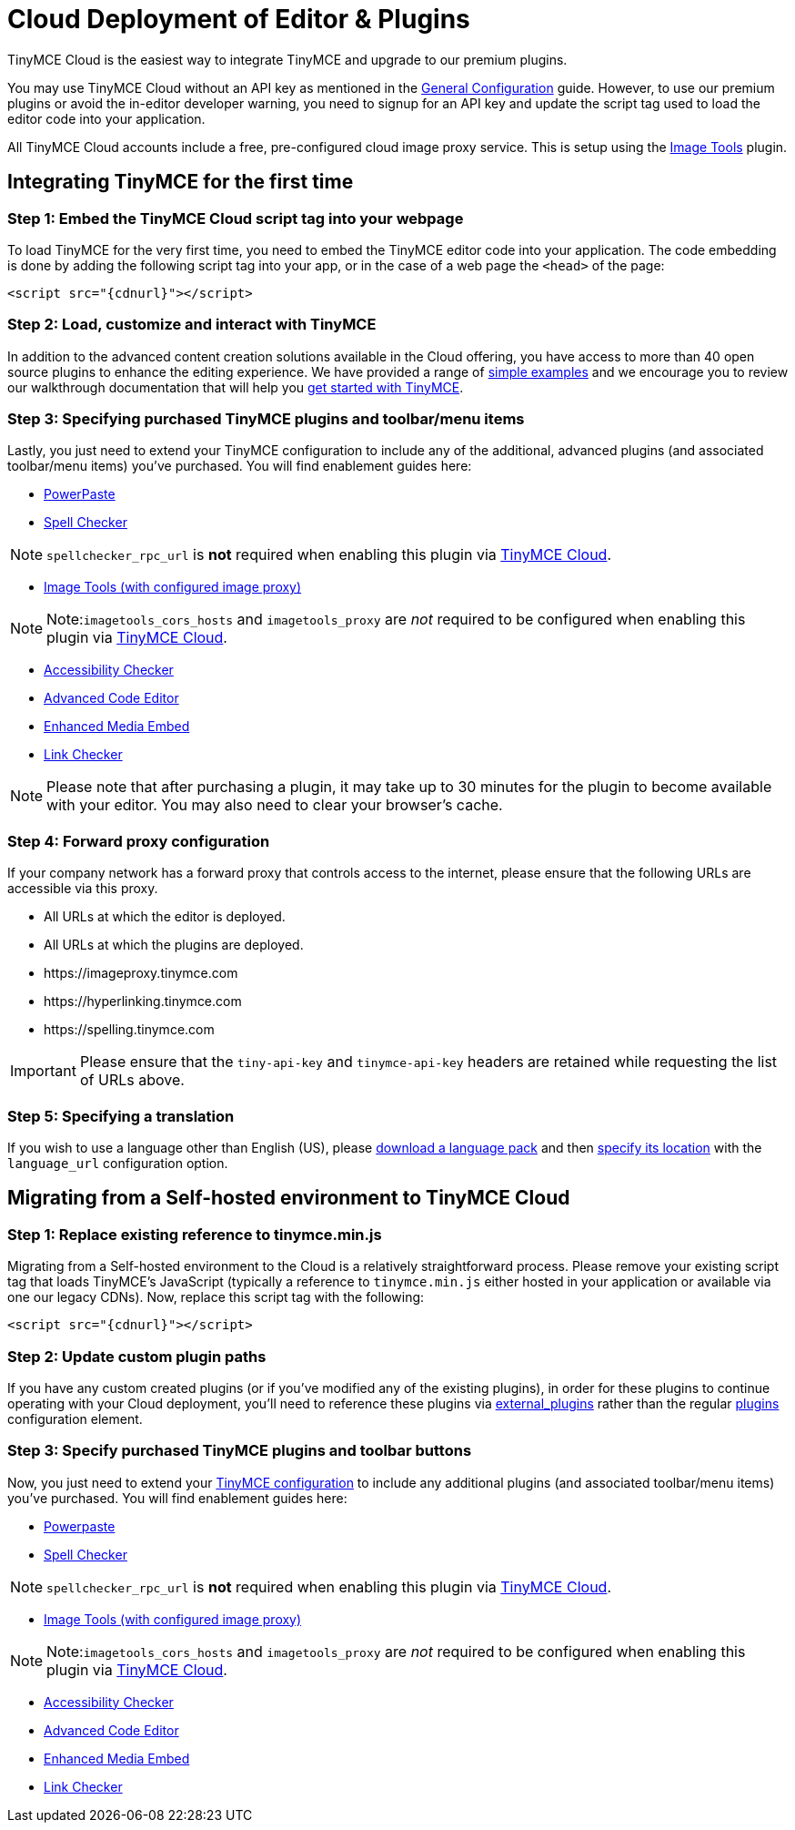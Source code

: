 :rootDir: ../
:partialsDir: {rootDir}partials/
= Cloud Deployment of Editor & Plugins
:description: TinyMCE Cloud customers, you'll be up and running in less than 5 minutes.
:description_short: Learn how to set up the TinyMCE editor via our Cloud, or migrate from a Self-hosted environment.
:keywords: tinymce cloud script textarea apiKey

TinyMCE Cloud is the easiest way to integrate TinyMCE and upgrade to our premium plugins.

You may use TinyMCE Cloud without an API key as mentioned in the link:{rootDir}general-configuration-guide/index.html[General Configuration] guide. However, to use our premium plugins or avoid the in-editor developer warning, you need to signup for an API key and update the script tag used to load the editor code into your application.

All TinyMCE Cloud accounts include a free, pre-configured cloud image proxy service. This is setup using the link:{rootDir}plugins/imagetools.html[Image Tools] plugin.

[[integrating-tinymce-for-the-first-time]]
== Integrating TinyMCE for the first time
anchor:integratingtinymceforthefirsttime[historical anchor]

[[step-1-embed-the-tinymce-cloud-script-tag-into-your-webpage]]
=== Step 1: Embed the TinyMCE Cloud script tag into your webpage
anchor:step1embedthetinymcecloudscripttagintoyourwebpage[historical anchor]

To load TinyMCE for the very first time, you need to embed the TinyMCE editor code into your application. The code embedding is done by adding the following script tag into your app, or in the case of a web page the `<head>` of the page:

[source,js,subs=+attributes]
----
<script src="{cdnurl}"></script>
----

[[step-2-load-customize-and-interact-with-tinymce]]
=== Step 2: Load, customize and interact with TinyMCE
anchor:step2loadcustomizeandinteractwithtinymce[historical anchor]

In addition to the advanced content creation solutions available in the Cloud offering, you have access to more than 40 open source plugins to enhance the editing experience. We have provided a range of link:{rootDir}demo/basic-example.html[simple examples] and we encourage you to review our walkthrough documentation that will help you link:{rootDir}quick-start.html[get started with TinyMCE].

[[step-3-specifying-purchased-tinymce-plugins-and-toolbarmenu-items]]
=== Step 3: Specifying purchased TinyMCE plugins and toolbar/menu items
anchor:step3specifyingpurchasedtinymcepluginsandtoolbarmenuitems[historical anchor]

Lastly, you just need to extend your TinyMCE configuration to include any of the additional, advanced plugins (and associated toolbar/menu items) you've purchased. You will find enablement guides here:

* link:{rootDir}plugins/powerpaste.html[PowerPaste]
* link:{rootDir}plugins/tinymcespellchecker.html[Spell Checker]

NOTE: `spellchecker_rpc_url` is *not* required when enabling this plugin via link:{rootDir}cloud-deployment-guide/index.html[TinyMCE Cloud].

* link:{rootDir}plugins/imagetools.html[Image Tools (with configured image proxy)]

[NOTE]
====
Note:``imagetools_cors_hosts`` and `imagetools_proxy` are _not_ required to be configured when enabling this plugin via link:{rootDir}cloud-deployment-guide.html[TinyMCE Cloud].
====

* link:{rootDir}plugins/a11ychecker.html[Accessibility Checker]
* link:{rootDir}plugins/advcode.html[Advanced Code Editor]
* link:{rootDir}plugins/mediaembed.html[Enhanced Media Embed]
* link:{rootDir}plugins/linkchecker.html[Link Checker]

NOTE: Please note that after purchasing a plugin, it may take up to 30 minutes for the plugin to become available with your editor. You may also need to clear your browser's cache.

[[step-4-forward-proxy-configuration]]
=== Step 4: Forward proxy configuration
anchor:step4forwardproxyconfiguration[historical anchor]

If your company network has a forward proxy that controls access to the internet, please ensure that the following URLs are accessible via this proxy.

* All URLs at which the editor is deployed.
* All URLs at which the plugins are deployed.
* \https://imageproxy.tinymce.com
* \https://hyperlinking.tinymce.com
* \https://spelling.tinymce.com

IMPORTANT: Please ensure that the `tiny-api-key` and `tinymce-api-key` headers are retained while requesting the list of URLs above.

[[step-5-specifying-a-translation]]
=== Step 5: Specifying a translation
anchor:step5specifyingatranslation[historical anchor]

If you wish to use a language other than English (US), please link:{product_homepage}i18n[download a language pack] and then xref:configure/localization.adoc#language_url[specify its location] with the `language_url` configuration option.

[[migrating-from-a-self-hosted-environment-to-tinymce-cloud]]
== Migrating from a Self-hosted environment to TinyMCE Cloud
anchor:migratingfromaself-hostedenvironmenttotinymcecloud[historical anchor]

[[step-1-replace-existing-reference-to-tinymceminjs]]
=== Step 1: Replace existing reference to tinymce.min.js
anchor:step1replaceexistingreferencetotinymceminjs[historical anchor]

Migrating from a Self-hosted environment to the Cloud is a relatively straightforward process. Please remove your existing script tag that loads TinyMCE's JavaScript (typically a reference to `tinymce.min.js` either hosted in your application or available via one our legacy CDNs). Now, replace this script tag with the following:

[source,js,subs=+attributes]
----
<script src="{cdnurl}"></script>
----

[[step-2-update-custom-plugin-paths]]
=== Step 2: Update custom plugin paths
anchor:step2updatecustompluginpaths[historical anchor]

If you have any custom created plugins (or if you've modified any of the existing plugins), in order for these plugins to continue operating with your Cloud deployment, you'll need to reference these plugins via xref:configure/integration-and-setup.adoc#external_plugins[external_plugins] rather than the regular link:{rootDir}general-configuration-guide/work-with-plugins.html[plugins] configuration element.

[[step-3-specify-purchased-tinymce-plugins-and-toolbar-buttons]]
=== Step 3: Specify purchased TinyMCE plugins and toolbar buttons
anchor:step3specifypurchasedtinymcepluginsandtoolbarbuttons[historical anchor]

Now, you just need to extend your link:{rootDir}configure/index.html[TinyMCE configuration] to include any additional plugins (and associated toolbar/menu items) you've purchased. You will find enablement guides here:

* link:{rootDir}plugins/powerpaste.html[Powerpaste]
* link:{rootDir}plugins/tinymcespellchecker.html[Spell Checker]

NOTE: `spellchecker_rpc_url` is *not* required when enabling this plugin via link:{rootDir}cloud-deployment-guide.html[TinyMCE Cloud].

* link:{rootDir}plugins/imagetools.html[Image Tools (with configured image proxy)]

[NOTE]
====
Note:``imagetools_cors_hosts`` and `imagetools_proxy` are _not_ required to be configured when enabling this plugin via link:{rootDir}cloud-deployment-guide.html[TinyMCE Cloud].
====

* link:{rootDir}plugins/a11ychecker.html[Accessibility Checker]
* link:{rootDir}plugins/advcode.html[Advanced Code Editor]
* link:{rootDir}plugins/mediaembed.html[Enhanced Media Embed]
* link:{rootDir}plugins/linkchecker.html[Link Checker]

